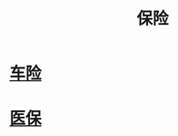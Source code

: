 :PROPERTIES:
:ID:       4ff77a49-0655-43d4-9ea9-60404c119738
:END:
#+title: 保险
#+filetags: 保险

* [[id:916cbbe2-af53-4d35-a5dd-3ac2a086718e][车险]]
* [[id:529bbaa4-d218-44f0-9c5c-993c55fde6ba][医保]]  
